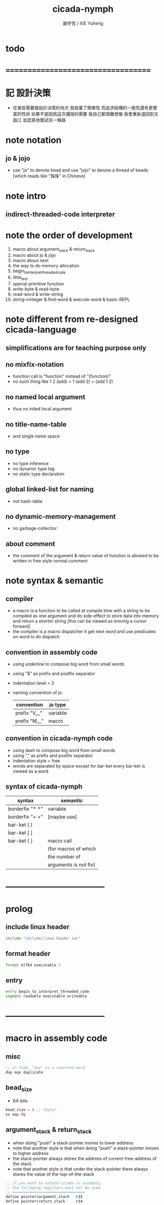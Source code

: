 #+TITLE:  cicada-nymph
#+AUTHOR: 謝宇恆 / XIE Yuheng
#+EMAIL:  xyheme@gmail.com

* todo
* ===================================
* 記 設計決策
  * 在某些需要做設計決策的地方
    我放棄了簡單性
    而追求結構的一致性還有更豐富的性狀
    如果不是因爲這次講授的需要
    我自己都很難想像
    我會重新退回到叉路口
    並認真地嘗試另一條路
* note notation
** jo & jojo
   * use "jo" to denote bead
     and use "jojo" to denote a thread of beads
     [which reads like "珠珠" in Chinese]
* note intro
** indirect-threaded-code interpreter
* note the order of development
  1. macro about argument_stack & return_stack
  2. macro about jo & jojo
  3. macro about next
  4. the way to do memory allocation
  5. begin_to_interpret_threaded_code
  6. little_test
  7. special primitive function
  8. write-byte & read-byte
  9. read-word & write-string
  10. string->integer & find-word & execute-word & basic-REPL
* note different from re-designed cicada-language
** simplifications are for teaching purpose only
** no mixfix-notation
   * function call is "function" instead of "(function)"
   * no such thing like
     1 2 (add) = 1 (add 2) = (add 1 2)
** no named local argument
   * thus no inited local argument
** no title-name-table
   * and single name space
** no type
   * no type inference
   * no dynamic type tag
   * no static type declaration
** global linked-list for naming
   * not hash-table
** no dynamic-memory-management
   * no garbage-collectior
** about comment
   * the comment of the argument & return value of function
     is allowed to be written in free style normal comment
* note syntax & semantic
** compiler
   * a macro is a function to be called at compile time
     with a string to be compiled as one argument
     and do side-effect to store data into memory
     and return a shorter string
     [this can be viewed as moving a cursor forward]
   * the compiler is a macro dispatcher
     it get next word and use predicates on word to do dispatch
** convention in assembly code
   * using underline to compose big word from small words
   * using "$" as prefix and postfix separator
   * indentation level = 3
   * naming convention of jo
     | convention   | jo type  |
     |--------------+----------|
     | prefix "V__" | variable |
     | prefix "M__" | macro    |
** convention in cicada-nymph code
   * using dash to compose big word from small words
   * using "," as prefix and postfix separator
   * indentation style = free
   * words are separated by space
     except for bar-ket
     every bar-ket is viewed as a word
** syntax of cicada-nymph
   | syntax          | semantic              |
   |-----------------+-----------------------|
   | borderfix "* *" | variable              |
   | borderfix "+ +" | [maybe use]           |
   | bar-ket ( )     |                       |
   | bar-ket [ ]     |                       |
   | bar-ket { }     | macro call            |
   |                 | (for macros of which  |
   |                 | the number of         |
   |                 | arguments is not fix) |
* -----------------------------------
* prolog
** include linux header
   #+begin_src fasm :tangle cicada-nymph.fasm
   include "include/linux-header.inc"
   #+end_src
** format header
   #+begin_src fasm :tangle cicada-nymph.fasm
   format elf64 executable 3
   #+end_src
** entry
   #+begin_src fasm :tangle cicada-nymph.fasm
   entry begin_to_interpret_threaded_code
   segment readable executable writeable
   #+end_src
* -----------------------------------
* macro in assembly code
** misc
   #+begin_src fasm :tangle cicada-nymph.fasm
   ;; in fasm, "dup" is a reserved word
   dup equ duplicate
   #+end_src
** bead_size
   * 64-bits
   #+begin_src fasm :tangle cicada-nymph.fasm
   bead_size = 8 ;; (byte)
   xx equ dq
   #+end_src
** argument_stack & return_stack
   * when doing "push"
     a stack-pointer moves to lower address
   * note that another style is that
     when doing "push"
     a stack-pointer moves to higher address
   * the stack-pointer
     always stores the address of current-free-address of the stack
   * note that another style is that
     under the stack-pointer
     there always stores the value of the-top-of-the-stack
   #+begin_src fasm :tangle cicada-nymph.fasm
   ;; if you want to extend cicada in assembly,
   ;; the following registers must not be used
   ;; =================================
   define pointer$argument_stack   r15
   define pointer$return_stack     r14
   ;; =================================

   macro push_argument_stack register {
      mov [pointer$argument_stack], register
      add pointer$argument_stack, bead_size
      }
   macro pop_argument_stack register {
      sub pointer$argument_stack, bead_size
      mov register, [pointer$argument_stack]
      }

   macro push_return_stack register {
      mov [pointer$return_stack], register
      add pointer$return_stack, bead_size
      }
   macro pop_return_stack register {
      sub pointer$return_stack, bead_size
      mov register, [pointer$return_stack]
      }
   #+end_src
** memory allocation in un_initialized_memory
   * implemented as a memory map
   #+begin_src fasm :tangle cicada-nymph.fasm
   current_free_address$un_initialized_memory = address$un_initialized_memory

   labeling  equ = current_free_address$un_initialized_memory
   preserve  equ current_free_address$un_initialized_memory = current_free_address$un_initialized_memory +
   #+end_src
** current_free_address$primitive_string_heap
   #+begin_src fasm :tangle cicada-nymph.fasm
   current_free_address$primitive_string_heap = address$primitive_string_heap
   #+end_src
** exit
   * this makes 0 a very special jo
     one important effect is that
     xx V__zero
     is not allowed
   #+begin_src fasm :tangle cicada-nymph.fasm
   exit = 0
   #+end_src
** next
   #+begin_src fasm :tangle cicada-nymph.fasm
   macro next {
      ;; 1. 移動 return_stack 中的第一串珠珠一次
      ;; 2. 如果 遇到珠珠的末尾
      ;;         把這串珠珠抽出
      ;;    否則 不抽出
      ;; 3. 去尋求被移出的一顆珠的意義
   local at_the_end_of_jojo
      pop_return_stack rbx
      mov rax, qword[rbx] ;; 記錄被移出的一顆珠
      add rbx, bead_size
      mov rcx, qword[rbx] ;; 用來判斷是否是珠珠的末尾
      test rcx, rcx
      jz at_the_end_of_jojo
      push_return_stack rbx ;; 把珠珠放回 就代表不抽出
   at_the_end_of_jojo:
      ;; 去尋求被移出的一顆珠的意義
      ;; 因爲 對其意義的詮釋方式 被記錄在其地址下
      ;; 所以需要一次 間接跳
      jmp qword[rax]
      ;; 跳過去之後 rax 保存的是被移出的一顆珠
      ;; rax 可能被作爲 bead explainer 的參數
      }
   #+end_src
** link
   #+begin_src fasm :tangle cicada-nymph.fasm
   ;; initial link to point to 0 (as null)
   link = 0
   #+end_src
** make_name_string
   * 2 bytes for length of name_string
   * note that
     the following is using local label
   #+begin_src fasm :tangle cicada-nymph.fasm
   macro make_name_string string {

   virtual at 0
   .start$string:
      db string
   .end$string:
      dd (.end$string - .start$string)
      load .length word from (.end$string)
   end virtual
   store word .length at (current_free_address$primitive_string_heap)

   current_free_address$primitive_string_heap = current_free_address$primitive_string_heap + 2

   repeat .length
      virtual at 0
         db string
         load .char byte from (% - 1)
      end virtual
      store byte .char at (current_free_address$primitive_string_heap)
      current_free_address$primitive_string_heap = current_free_address$primitive_string_heap + 1
   end repeat

   }
   #+end_src
** define_function
   #+begin_src fasm :tangle cicada-nymph.fasm
   macro define_function string, jo {

   define_function__#jo:

   name__#jo:
      xx current_free_address$primitive_string_heap

      make_name_string string

   link__#jo:
      xx link
      link = link__#jo

   jo:
      xx explain$function

      ;; 後面跟着作爲 function 的函數體的一串珠珠

      }
   #+end_src
** define_macro
   #+begin_src fasm :tangle cicada-nymph.fasm
   macro define_macro string, jo {

   define_macro__#jo:

   name__#jo:
      xx current_free_address$primitive_string_heap

      make_name_string string

   link__#jo:
      xx link
      link = link__#jo

   jo:
      xx explain$macro

      ;; 後面跟着作爲 macro (特殊的 function) 的函數體的一串珠珠

      }
   #+end_src
** define_primitive_function
   #+begin_src fasm :tangle cicada-nymph.fasm
   macro define_primitive_function string, jo {

   define_primitive_function__#jo:

   name__#jo:
      xx current_free_address$primitive_string_heap

      make_name_string string

   link__#jo:
      xx link
      link = link__#jo

   jo:
      xx assembly_code__#jo

   assembly_code__#jo:
      ;; 後面跟着作爲 primitive_function 的函數體的匯編代碼

      }
   #+end_src
** define_variable
   * no constant
     only variable
   * when a variable jo in the jojo
     it push the value of the variable to argument_stack
   * when wish to change a variable's value
     use key_word "address" to get the address of the variable
   #+begin_src fasm :tangle cicada-nymph.fasm
   macro define_variable string, jo {

   define_variable__#jo:

   name__#jo:
      xx current_free_address$primitive_string_heap

      make_name_string string

   link__#jo:
      xx link
      link = link__#jo

   jo:
      xx explain$variable

      ;; 後面跟着作爲 全局變元之值的 bead_size 大小的數值
      ;; 只能有一個值

      }
   #+end_src
* -----------------------------------
* primitive_string_heap
  #+begin_src fasm :tangle cicada-nymph.fasm
  size$primitive_string_heap = 100 * 1024 ;; (byte)

  address$primitive_string_heap:
     times size$primitive_string_heap db 0
  #+end_src
* jo
** note
   * 注意
     每次經由 next 間接跳
     到這裏的詮釋者的時候
     rax 都保存着珠的值
     所以 rax 這個寄存器會被作爲某些詮釋者的參數
   * 每個 jo 的類型對應一種解釋方式
** note primitive function
   * a primitive function explains itself
** explain$function
   * 把由這個 function 類型的 珠
     所找到的 一串珠珠 入 return_stack
   * a jojo can not be of size 0 or 1
   * use rax as an argument
     which stores a jo
   #+begin_src fasm :tangle cicada-nymph.fasm
   explain$function:
      add rax, bead_size
      push_return_stack rax
      next
   #+end_src
** explain$macro
   * the same as explain$function
     we need to redefine it
     for the value of explainer
     is used to decide the type of the jo
   #+begin_src fasm :tangle cicada-nymph.fasm
   explain$macro:
      add rax, bead_size
      push_return_stack rax
      next
   #+end_src
** explain$variable
   #+begin_src fasm :tangle cicada-nymph.fasm
   explain$variable:
      add rax, bead_size
      mov rbx, [rax]
      push_argument_stack rbx
      next
   #+end_src
* begin_to_interpret_threaded_code
  #+begin_src fasm :tangle cicada-nymph.fasm
  begin_to_interpret_threaded_code:

     cld ;; set DF = 0, then rsi and rdi are incremented

     mov pointer$argument_stack,  address$argument_stack
     mov pointer$return_stack,    address$return_stack

     mov rax, first_jojo
     push_return_stack rax
     next

  first_jojo:
     xx little_test
  #+end_src
* argument_stack
** memory allocation
   #+begin_src fasm :tangle cicada-nymph.fasm
   address$argument_stack labeling
      preserve 1024 * 1024 * bead_size
   #+end_src
** drop
   #+begin_src fasm :tangle cicada-nymph.fasm
   define_primitive_function "drop", drop
      ;; (* a -- *)
      pop_argument_stack rax
      next

   define_primitive_function "drop2", drop2
      ;; (* a b -- *)
      pop_argument_stack rax
      pop_argument_stack rax
      next
   #+end_src
** dup
   #+begin_src fasm :tangle cicada-nymph.fasm
   define_primitive_function "dup", dup
      ;; (* a -- a a *)
      mov  rax, [pointer$argument_stack - (1 * bead_size)]
      push_argument_stack rax
      next

   define_primitive_function "dup2", dup2
      ;; (* a b -- a b a b *)
      mov  rbx, [pointer$argument_stack - (1 * bead_size)]
      mov  rax, [pointer$argument_stack - (2 * bead_size)]
      push_argument_stack rax
      push_argument_stack rbx
      next
   #+end_src
** over
   #+begin_src fasm :tangle cicada-nymph.fasm
   define_primitive_function "over", over
      ;; (* a b -- a b | a *)
      mov  rax, [pointer$argument_stack - (2 * bead_size)]
      push_argument_stack rax
      next

   define_primitive_function "x|over|xx", xoverxx
      ;; (* a | b c -- a | b c | a *)
      mov  rax, [pointer$argument_stack - (3 * bead_size)]
      push_argument_stack rax
      next

   define_primitive_function "xx|over|x", xxoverx
      ;; (* a b | c -- a b | c | a b *)
      mov  rax, [pointer$argument_stack - (3 * bead_size)]
      push_argument_stack rax
      mov  rax, [pointer$argument_stack - (3 * bead_size)]
      push_argument_stack rax
      next

   define_primitive_function "xx|over|xx", xxoverxx
      ;; (* a b | c d -- a b | c d | a b *)
      mov  rax, [pointer$argument_stack - (4 * bead_size)]
      push_argument_stack rax
      mov  rax, [pointer$argument_stack - (4 * bead_size)]
      push_argument_stack rax
      next

   define_primitive_function "x|over|xxx", xoverxxx
      ;; (* a | b c d -- a | b c d | a *)
      mov  rax, [pointer$argument_stack - (4 * bead_size)]
      push_argument_stack rax
      next

   define_primitive_function "xx|over|xxxx", xxoverxxxx
      ;; (* a b | c d e f -- a b | c d e f | a b *)
      mov  rax, [pointer$argument_stack - (6 * bead_size)]
      push_argument_stack rax
      mov  rax, [pointer$argument_stack - (6 * bead_size)]
      push_argument_stack rax
      next
   #+end_src
** tuck
   #+begin_src fasm :tangle cicada-nymph.fasm
   define_primitive_function "tuck", tuck
      ;; (* a b -- b | a b *)
      pop_argument_stack rbx
      pop_argument_stack rax
      push_argument_stack rbx
      push_argument_stack rax
      push_argument_stack rbx
      next

   define_primitive_function "x|tuck|xx", xtuckxx
      ;; (* a | b c -- b c | a | b c *)
      pop_argument_stack rcx
      pop_argument_stack rbx
      pop_argument_stack rax
      push_argument_stack rbx
      push_argument_stack rcx
      push_argument_stack rax
      push_argument_stack rbx
      push_argument_stack rcx
      next

   define_primitive_function "xx|tuck|x", xxtuckx
      ;; (* a b | c -- c | a b | c *)
      pop_argument_stack rcx
      pop_argument_stack rbx
      pop_argument_stack rax
      push_argument_stack rcx
      push_argument_stack rax
      push_argument_stack rbx
      push_argument_stack rcx
      next

   define_primitive_function "xx|tuck|xx", xxtuckxx
      ;; (* a b | c d -- c d | a b | c d *)
      pop_argument_stack rdx
      pop_argument_stack rcx
      pop_argument_stack rbx
      pop_argument_stack rax
      push_argument_stack rcx
      push_argument_stack rdx
      push_argument_stack rax
      push_argument_stack rbx
      push_argument_stack rcx
      push_argument_stack rdx
      next

   define_primitive_function "xxx|tuck|x", xxxtuckx
      ;; (* a b c | d -- d | a b c | d *)
      pop_argument_stack rdx
      pop_argument_stack rcx
      pop_argument_stack rbx
      pop_argument_stack rax
      push_argument_stack rdx
      push_argument_stack rax
      push_argument_stack rbx
      push_argument_stack rcx
      push_argument_stack rdx
      next
   #+end_src
** swap
   #+begin_src fasm :tangle cicada-nymph.fasm
   define_primitive_function "swap", swap
      ;; (* a b -- b a *)
      pop_argument_stack rbx
      pop_argument_stack rax
      push_argument_stack rbx
      push_argument_stack rax
      next

   define_primitive_function "x|swap|xx", xswapxx
      ;; (* a | b c -- b c | a *)
      pop_argument_stack rcx
      pop_argument_stack rbx
      pop_argument_stack rax
      push_argument_stack rbx
      push_argument_stack rcx
      push_argument_stack rax
      next

   define_primitive_function "xx|swap|x", xxswapx
      ;; (* a b | c -- c | a b *)
      pop_argument_stack rcx
      pop_argument_stack rbx
      pop_argument_stack rax
      push_argument_stack rcx
      push_argument_stack rax
      push_argument_stack rbx
      next

   define_primitive_function "x|swap|xxx", xswapxxx
      ;; (* a | b c d -- b c d | a *)
      pop_argument_stack rdx
      pop_argument_stack rcx
      pop_argument_stack rbx
      pop_argument_stack rax
      push_argument_stack rbx
      push_argument_stack rcx
      push_argument_stack rdx
      push_argument_stack rax
      next

   define_primitive_function "xxx|swap|x", xxxswapx
      ;; (* a b c | d -- d | a b c *)
      pop_argument_stack rdx
      pop_argument_stack rcx
      pop_argument_stack rbx
      pop_argument_stack rax
      push_argument_stack rdx
      push_argument_stack rax
      push_argument_stack rbx
      push_argument_stack rcx
      next

   define_primitive_function "xx|swap|xx", xxswapxx
      ;; (* a b | c d -- c d | a b *)
      pop_argument_stack rdx
      pop_argument_stack rcx
      pop_argument_stack rbx
      pop_argument_stack rax
      push_argument_stack rcx
      push_argument_stack rdx
      push_argument_stack rax
      push_argument_stack rbx
      next


   define_primitive_function "x|swap|xxxx", xswapxxxx
      ;; (* a | b c d e -- b c d e | a *)
      pop_argument_stack r8 ;; e
      pop_argument_stack rdx
      pop_argument_stack rcx
      pop_argument_stack rbx
      pop_argument_stack rax
      push_argument_stack rbx
      push_argument_stack rcx
      push_argument_stack rdx
      push_argument_stack r8 ;; e
      push_argument_stack rax
      next

   define_primitive_function "xxxx|swap|x", xxxxswapx
      ;; (* a b c d | e --  e | a b c d *)
      pop_argument_stack r8 ;; e
      pop_argument_stack rdx
      pop_argument_stack rcx
      pop_argument_stack rbx
      pop_argument_stack rax
      push_argument_stack r8 ;; e
      push_argument_stack rax
      push_argument_stack rbx
      push_argument_stack rcx
      push_argument_stack rdx
      next


   define_primitive_function "xx|swap|xxxx", xxswapxxxx
      ;; (* a b | c d e f -- c d e f | a b *)
      pop_argument_stack r9 ;; f
      pop_argument_stack r8 ;; e
      pop_argument_stack rdx
      pop_argument_stack rcx
      pop_argument_stack rbx
      pop_argument_stack rax
      push_argument_stack rcx
      push_argument_stack rdx
      push_argument_stack r8 ;; e
      push_argument_stack r9 ;; f
      push_argument_stack rax
      push_argument_stack rbx
      next

   define_primitive_function "xxxx|swap|xx", xxxxswapxx
      ;; (* a b c d | e f --  e f | a b c d *)
      pop_argument_stack r9 ;; f
      pop_argument_stack r8 ;; e
      pop_argument_stack rdx
      pop_argument_stack rcx
      pop_argument_stack rbx
      pop_argument_stack rax
      push_argument_stack r8 ;; e
      push_argument_stack r9 ;; f
      push_argument_stack rax
      push_argument_stack rbx
      push_argument_stack rcx
      push_argument_stack rdx
      next
   #+end_src
* return_stack
** memory allocation
   #+begin_src fasm :tangle cicada-nymph.fasm
   address$return_stack labeling
      preserve 1024 * 1024 * bead_size
   #+end_src
* special primitive function
** note
   * special primitive function do special side-effect on return_stack
   * the naming convention in assembly code
     of special primitive function
     is the same as it of jo
   * the name of a special primitive function
     is not exported to cicada-language as a function
     but as a variable
   * the name of a special primitive function in assembly code
     maybe reused as a macro word in cicada-language
     but the name of the macro in assembly code
     is prefixed by "M__"
** note about exit
   * the jo 0 is used as exit
     so 0 should not be used with any special primitive function
** literal
   * note that
     xx V__zero
     is not allowed
     for 0 is used as "exit"
   #+begin_src fasm :tangle cicada-nymph.fasm
   define_variable "*literal*", V__literal
      xx literal

   define_primitive_function "", literal
      ;; (* -- fixnum *)
      ;; 如果在一串珠珠末尾
      ;;     就抽出這串珠珠
      pop_return_stack rbx
      mov rax, [rbx]
      push_argument_stack rax
      add rbx, bead_size
      mov rax, [rbx]
      test rax, rax
      jz .meet_end
      push_return_stack rbx
   .meet_end:
      ;; 不放回 就算抽出
      next
   #+end_src
** address
   #+begin_src fasm :tangle cicada-nymph.fasm
   define_variable "*address*", V__address
      xx address

   define_primitive_function "", address
      ;; (* -- address *)
      ;; 如果在一串珠珠末尾
      ;;     就抽出這串珠珠
      ;; 當調用到這個 primitive function 的時候
      ;; 就已經是運行時了
      ;; 所以這裏沒有對 address 之後的珠子的類型檢查
      ;; 類型檢查可以在編譯器中做
      pop_return_stack rbx
      mov rax, [rbx]
      add rax, bead_size
      push_argument_stack rax
      add rbx, bead_size
      mov rax, [rbx]
      test rax, rax
      jz .meet_end
      push_return_stack rbx
   .meet_end:
      ;; 不放回 就算抽出
      next
   #+end_src
** branch
   #+begin_src fasm :tangle cicada-nymph.fasm
   define_primitive_function "", branch
      pop_return_stack rbx
      mov rax, [rbx]
      imul rax, bead_size
      add rbx, rax
      ;; the following handles branching to "exit"
      mov rax, [rbx]
      test rax, rax
      jz .meet_end
      push_return_stack rbx
   .meet_end:
      next
   #+end_src
** false?branch
   #+begin_src fasm :tangle cicada-nymph.fasm
   define_primitive_function "", false?branch
      ;; (* true of false -- *)
      pop_argument_stack rax
      test rax, rax
      jnz help__false?branch__not_to_branch

      pop_return_stack rbx
      mov rax, [rbx]
      imul rax, bead_size
      add rbx, rax
      ;; the following handles branching to "exit"
      mov rax, [rbx]
      test rax, rax
      jz .meet_end
      push_return_stack rbx
   .meet_end:
      next

   help__false?branch__not_to_branch:
      pop_return_stack rbx
      add rbx, bead_size
      mov rax, [rbx]
      test rax, rax
      jz .meet_end
      push_return_stack rbx
   .meet_end:
      next
   #+end_src
* bool
** note predicate
   * predicates do NOT consume their arguments in argument_stack
     instead they push a bool into argument_stack
** *true* & *false*
   #+begin_src fasm :tangle cicada-nymph.fasm
   define_variable "*true*", V__true
      xx 1

   define_variable "*false*", V__false
      xx 0
   #+end_src
** bitwise operations
   #+begin_src fasm :tangle cicada-nymph.fasm
   define_primitive_function "bitwise-and", bitwise_and
      ;; (* a, b -- a and b *)
      pop_argument_stack rbx
      and [pointer$argument_stack - (1 * bead_size)], rbx
      next

   define_primitive_function "bitwise-or", bitwise_or
      ;; (* a, b -- a or b *)
      pop_argument_stack rbx
      or  [pointer$argument_stack - (1 * bead_size)], rbx
      next

   define_primitive_function "bitwise-xor", bitwise_xor
      ;; (* a, b -- a xor b *)
      pop_argument_stack rbx
      xor [pointer$argument_stack - (1 * bead_size)], rbx
      next

   define_primitive_function "bitwise-invert", bitwise_invert
      ;; (* a -- invert a *)
      not qword [pointer$argument_stack - (1 * bead_size)]
      next
   #+end_src
* fixnum
** *zero*
   #+begin_src fasm :tangle cicada-nymph.fasm
   define_variable "*zero*", V__zero
      xx 0
   #+end_src
** add & sub & mul & div & mod & negate & power
   #+begin_src fasm :tangle cicada-nymph.fasm
   define_primitive_function "add1", add1
      ;; (* n -- n+1 *)
      inc qword [pointer$argument_stack - (1 * bead_size)]
      next

   define_primitive_function "add2", add2
      ;; (* n -- n+2 *)
      add qword [pointer$argument_stack - (1 * bead_size)], 2
      next

   define_primitive_function "add3", add3
      ;; (* n -- n+3 *)
      add qword [pointer$argument_stack - (1 * bead_size)], 3
      next

   define_primitive_function "add4", add4
      ;; (* n -- n+4 *)
      add qword [pointer$argument_stack - (1 * bead_size)], 4
      next

   define_primitive_function "add8", add8
      ;; (* n -- n+8 *)
      add qword [pointer$argument_stack - (1 * bead_size)], 8
      next


   define_primitive_function "sub1", sub1
      ;; (* n -- n-1 *)
      dec qword [pointer$argument_stack - (1 * bead_size)]
      next

   define_primitive_function "sub2", sub2
      ;; (* n -- n-2 *)
      sub qword [pointer$argument_stack - (1 * bead_size)], 2
      next

   define_primitive_function "sub3", sub3
      ;; (* n -- n-3 *)
      sub qword [pointer$argument_stack - (1 * bead_size)], 3
      next

   define_primitive_function "sub4", sub4
      ;; (* n -- n-4 *)
      sub qword [pointer$argument_stack - (1 * bead_size)], 4
      next

   define_primitive_function "sub8", sub8
      ;; (* n -- n-8 *)
      sub qword [pointer$argument_stack - (1 * bead_size)], 8
      next


   define_primitive_function "add", addition
      ;; (* a b -- a+b *)
      pop_argument_stack rax
      add qword [pointer$argument_stack - (1 * bead_size)], rax
      next

   define_primitive_function "sub", subtraction
      ;; (* a b -- a-b *)
      pop_argument_stack rax
      sub qword [pointer$argument_stack - (1 * bead_size)], rax
      next

   define_primitive_function "mul", multiple
      ;; (* a b -- a*b *)
      pop_argument_stack  rbx ;; 2ed arg
      pop_argument_stack  rax ;; 1st arg
      imul rbx, rax
      ;; imul will ignore overflow
      ;; when there are two registers as arg
      ;; imul will save the result into the first register
      push_argument_stack rbx
      next

   define_primitive_function "moddiv", moddiv
      ;; (* a, b -- a mod b, quotient *)
      ;; (* dividend, divisor -- remainder, quotient *)
      ;; the arg of idiv is divisor
      ;; the lower half of dividend is taken from rax
      ;; the upper half of dividend is taken from rdx
      xor  rdx, rdx   ;; high-part of dividend is not used
      pop_argument_stack  rbx ;; 2ed arg
      pop_argument_stack  rax ;; 1st arg
      idiv rbx
      ;; the remainder is stored in rdx
      ;; the quotient  is stored in rax
      push_argument_stack rdx ;; remainder
      push_argument_stack rax ;; quotient
      next


   define_function "divmod", divmod
      ;; (* a, b -- quotient, a mod b *)
      xx moddiv, swap
      xx exit

   define_function "div", division
      ;; (* a, b -- quotient *)
      xx divmod, drop
      xx exit

   define_function "mod", modulo
      ;; (* a, b -- a mod b *)
      xx moddiv, drop
      xx exit

   define_function "negate", negate
      ;; (* n --  -n *)
      xx V__zero
      xx swap, subtraction
      xx exit

   ;; define_function "help:power", help_power
   ;;    ;; (* a, m, n -- a^n *)
   ;;    xx dup, zero?, _false?branch, 5
   ;;    xx   drop, swap, drop
   ;;    xx   exit
   ;;    xx sub1
   ;;    xx swap
   ;;    xx   xoverxx, multiple
   ;;    xx swap
   ;;    xx help_power
   ;;    xx exit

   ;; define_function "power", power
   ;;    ;; n must be naturl number for now
   ;;    ;; (* a, n -- a^n *)
   ;;    xx literal, 1
   ;;    xx swap
   ;;    xx help_power
   ;;    xx exit
   #+end_src
** predicate
   #+begin_src fasm :tangle cicada-nymph.fasm
   define_primitive_function "equal?", equal?
      ;; (* a, b -- a, b, true of false *)
      mov rbx, [pointer$argument_stack - (1 * bead_size)]
      mov rax, [pointer$argument_stack - (2 * bead_size)]
      cmp   rbx, rax
      sete  al
      movzx rax, al
      push_argument_stack rax
      next

   define_primitive_function "not-equal?", not_equal?
      mov rbx, [pointer$argument_stack - (1 * bead_size)]
      mov rax, [pointer$argument_stack - (2 * bead_size)]
      cmp   rbx, rax
      setne al
      movzx rax, al
      push_argument_stack rax
      next

   define_primitive_function "less-than?", less_than?
      mov rbx, [pointer$argument_stack - (1 * bead_size)]
      mov rax, [pointer$argument_stack - (2 * bead_size)]
      cmp   rax, rbx
      setl  al
      movzx rax, al
      push_argument_stack rax
      next

   define_primitive_function "greater-than?", greater_than?
      mov rbx, [pointer$argument_stack - (1 * bead_size)]
      mov rax, [pointer$argument_stack - (2 * bead_size)]
      cmp   rax, rbx
      setg  al
      movzx rax, al
      push_argument_stack  rax
      next

   define_primitive_function "less-or-equal?", less_or_equal?
      mov rbx, [pointer$argument_stack - (1 * bead_size)]
      mov rax, [pointer$argument_stack - (2 * bead_size)]
      cmp   rax, rbx
      setle al
      movzx rax, al
      push_argument_stack rax
      next

   define_primitive_function "greater-or-equal?", greater_or_equal?
      mov rbx, [pointer$argument_stack - (1 * bead_size)]
      mov rax, [pointer$argument_stack - (2 * bead_size)]
      cmp   rax, rbx
      setge al
      movzx rax, al
      push_argument_stack rax
      next

   define_primitive_function "zero?", zero?
      mov rax, [pointer$argument_stack - (1 * bead_size)]
      test  rax,rax
      setz  al
      movzx rax, al
      push_argument_stack rax
      next

   define_primitive_function "one?", one?
      mov rax, [pointer$argument_stack - (1 * bead_size)]
      dec   rax
      test  rax,rax
      setz  al
      movzx rax, al
      push_argument_stack rax
      next

   define_primitive_function "not-zero?", not_zero?
      mov rax, [pointer$argument_stack - (1 * bead_size)]
      test  rax,rax
      setnz al
      movzx rax, al
      push_argument_stack rax
      next
   #+end_src
* memory
  #+begin_src fasm :tangle cicada-nymph.fasm
  ;; "save" and "fetch" default to a bead_size
  ;; the rule of "fetch2" and so on are:
  ;;   in memory:
  ;;     ||  1 : value-1  ||
  ;;     ||  1 : value-2  ||
  ;;     ||  1 : value-3  ||
  ;;     ...
  ;;   on stack:
  ;;     (* value-1, value-2, value-3, ... *)
  ;; of course we have:
  ;;   fetch2 : memory=copy=>stack
  ;;   save2  : stack->memory

  define_primitive_function "save", save
     ;; ( value, address -- )
     pop_argument_stack rbx
     pop_argument_stack rax
     mov qword[rbx], rax
     next

  define_primitive_function "save-byte", save_byte
     ;; ( value, address -- )
     pop_argument_stack rbx
     pop_argument_stack rax
     mov byte[rbx], al
     next

  define_primitive_function "save-two-bytes", save_two_bytes
     ;; ( value, address -- )
     pop_argument_stack rbx
     pop_argument_stack rax
     mov word [rbx], ax
     next

  define_primitive_function "save-four-bytes", save_four_bytes
     ;; ( value, address -- )
     pop_argument_stack rbx
     pop_argument_stack rax
     mov dword [rbx], eax
     next

  define_primitive_function "n-save", n_save
     ;; (* value-n, ..., value-1, address, n -- *)
     pop_argument_stack rcx
     pop_argument_stack rdx
     mov rax, bead_size
     imul rax, rcx
     add rdx, rax
     ;; for address is based on 0
     ;; but n is based on 1
     sub rdx, bead_size
  .loop:
     pop_argument_stack rax
     mov qword [rdx], rax
     sub rdx, bead_size
     loop .loop
     next

  define_function "save2", save2
     ;; (* value-2, value-1, address -- *)
     xx literal, 2
     xx n_save
     xx exit

  define_primitive_function "n-save-byte", n_save_byte
     ;; (* value-n, ..., value-1, address, n -- *)
     pop_argument_stack rcx
     pop_argument_stack rdx
     add rdx, rcx
     dec rdx
  .loop:
     pop_argument_stack rax
     mov byte [rdx], al
     dec rdx
     loop .loop
     next

  define_primitive_function "fetch", fetch
     ;; ( address -- value )
     pop_argument_stack  rbx
     mov rax, qword[rbx]
     push_argument_stack rax
     next

  define_primitive_function "fetch-byte", fetch_byte
     ;; ( address -- value )
     pop_argument_stack rbx
     xor rax, rax
     mov al, byte[rbx]
     push_argument_stack rax
     next
  define_primitive_function "fetch-two-bytes", fetch_two_bytes
     ;; ( address -- value )
     pop_argument_stack rbx
     xor rax, rax
     mov ax, word[rbx]
     push_argument_stack rax
     next

  define_primitive_function "fetch-four-bytes", fetch_four_bytes
     ;; ( address -- value )
     pop_argument_stack rbx
     xor rax, rax
     mov eax, dword[rbx]
     push_argument_stack rax
     next

  ;;   in memory:
  ;;     ||  1 : value-1  ||
  ;;     ...
  ;;     ||  1 : value-n  ||
  define_primitive_function "n-fetch", n_fetch
     ;; (* address, n -- value-1, ..., value-n *)
     pop_argument_stack  rcx
     pop_argument_stack  rdx
  .loop:
     mov rax, qword[rdx]
     push_argument_stack rax
     add rdx, bead_size
     loop .loop
     next

  define_primitive_function "n-fetch-byte", n_fetch_byte
     ;; (* address, n -- byte-1, ..., byte-n *)
     pop_argument_stack  rcx
     pop_argument_stack  rdx
     xor rax, rax
  .loop:
     mov al, byte [rdx]
     push_argument_stack rax
     inc rdx
     loop .loop
     next

  define_function "fetch2", fetch2
     ;; (* address -- value-1, value-2 *)
     xx literal, 2
     xx n_fetch
     xx exit

  define_primitive_function "add-save", add_save
     ;; ( number to add, address -- )
     pop_argument_stack rbx
     pop_argument_stack rax
     add qword[rbx], rax
     next

  define_primitive_function "sub-save", sub_save
     ;; ( number to add, address -- )
     pop_argument_stack rbx
     pop_argument_stack rax
     sub qword[rbx], rax
     next

  define_primitive_function "copy-byte-string", copy_byte_string
     ;; ( source address, destination address, length -- )
     pop_argument_stack rcx
     pop_argument_stack rdi
     pop_argument_stack rsi
     rep movsb
     next
  #+end_src
* io
** ----------------------------------
** note byte
** memory allocation
   #+begin_src fasm :tangle cicada-nymph.fasm
   max_input_length = 1024 * 1024

   buffer$read_byte labeling
      preserve max_input_length
   #+end_src
** write-byte
   #+begin_src fasm :tangle cicada-nymph.fasm
   buffer$write_char:
      db 0

   define_primitive_function "write-byte", write_byte
      ;; (* byte -- *)
      ;; just calls the Linux write system call
      pop_argument_stack rax
      ;; write can not just write the char in al to stdout
      ;; write needs the address of the byte to write
      mov [buffer$write_char], al
      mov sys_3_rdx, 1                 ;; max length to be write
      mov sys_2_rsi, buffer$write_char ;; address
      mov sys_1_rdi, 1                 ;; stdout
      mov sys_n_rax, syscall_write
      syscall
      next
   #+end_src
** read-byte
   * calls the Linux read system call to fill buffer$read_byte
   * if it detects that stdin has closed
     it exits the program
     which is why when you hit C-d the system exits
   #+begin_src fasm :tangle cicada-nymph.fasm
   cursor$read_byte:
      xx 0

   border$read_byte:
      xx 0

   define_primitive_function "read-byte", read_byte
      ;; (* -- byte *)
      call help__read_byte
      push_argument_stack rax
      next


   help__read_byte:
      mov rbx, [cursor$read_byte]
      cmp rbx, [border$read_byte]
      ;; [cursor$read_byte] <  [border$read_byte]
      jl .we_still_have_buffered_byte
      ;; [cursor$read_byte] >= [border$read_byte]
      jmp .do_a_new_buffer


   .do_a_new_buffer:
      mov rbx, buffer$read_byte
      mov [cursor$read_byte], rbx
      mov [border$read_byte], rbx

      mov sys_3_rdx, max_input_length ;; max length to be read
      mov sys_2_rsi, buffer$read_byte ;; buffer address
      xor sys_1_rdi, sys_1_rdi        ;; stdin
      mov sys_n_rax, syscall_read
      syscall
      ;; the return value of syscall read
      ;; is a count of the number of bytes transferred
      test rax, rax
      jz .error ;; rax = 0
      js .error ;; rax < 0

      ;; update [border$read_byte]
      add [border$read_byte], rax
      jmp help__read_byte


   .we_still_have_buffered_byte:
      ;; for the following will just uses the al part of rax
      ;; it is necessary to clear rax
      xor rax, rax
      mov al, byte [rbx]
      inc rbx
      mov [cursor$read_byte], rbx
      ret


   .error:
      ;; exit with exit code = 0
      xor sys_1_rdi, sys_1_rdi
      mov sys_n_rax, syscall_exit
      syscall
   #+end_src
** ----------------------------------
** note word
** memory allocation
   #+begin_src fasm :tangle cicada-nymph.fasm
   max_word_length = 1024

   buffer$read_word labeling
      preserve max_word_length

   buffer$read_word_for_REPL labeling
      preserve max_word_length
   #+end_src
** read_first_non_blank_char & read_non_blank_char
   #+begin_src fasm :tangle cicada-nymph.fasm
   define_function "read-first-non-blank-char", read_first_non_blank_char
      ;; (* -- non-blank-char *)
      xx read_byte, literal, 32 ;; ascii.space
      xx greater_than?, false?branch, 3
      xx   drop
      xx   exit
      xx drop2
      xx read_first_non_blank_char
      xx exit

   define_function "read-non-blank-char", read_non_blank_char
      ;; (* -- non-blank-char or zero *)
      xx read_byte, literal, 32 ;; ascii.space
      xx greater_than?, false?branch, 3
      xx   drop
      xx   exit
      xx drop2
      xx V__zero
      xx exit
   #+end_src
** read-word
   1. skip any blank (spaces tab newline)
   2. call read_char to read characters into buffer&read_word
      until it hits a blank
   3. return the address of buffer&read_word
      and length to argument_stack
   #+begin_src fasm :tangle cicada-nymph.fasm
   define_function "read-word", read_word
      ;; (*  -- word[address, length] *)
      xx V__zero ;; (* leave length counter *)
      xx literal, buffer$read_word

      xx read_first_non_blank_char
      xx   over, save_byte, add1
      xx   swap, add1, swap

      xx read_non_blank_char, not_zero?, false?branch, 9
      xx   over, save_byte, add1
      xx   swap, add1, swap
      xx   branch, -11

      xx drop ;; zero
      xx drop ;; buffer$read_word + counter

      xx literal, buffer$read_word
      xx swap
      xx exit
   #+end_src
** read_word_for_REPL
   #+begin_src fasm :tangle cicada-nymph.fasm
   define_function "read-word-for-REPL", read_word_for_REPL
      ;; (*  -- word[address, length] *)
      xx V__zero ;; (* leave length counter *)
      xx literal, buffer$read_word_for_REPL

      xx read_first_non_blank_char
      xx   over, save_byte, add1
      xx   swap, add1, swap

      xx read_non_blank_char, not_zero?, false?branch, 9
      xx   over, save_byte, add1
      xx   swap, add1, swap
      xx   branch, -11

      xx drop ;; zero
      xx drop ;; buffer$read_word_for_REPL + counter

      xx literal, buffer$read_word_for_REPL
      xx swap
      xx exit
   #+end_src
** ----------------------------------
** note string
** write-string
   #+begin_src fasm :tangle cicada-nymph.fasm
   define_function "write-string", write_string
      ;; (* string[address, length] -- *)
      xx zero?, false?branch, 3
      xx   drop2
      xx   exit
      xx sub1, swap
      xx dup, fetch_byte, write_byte
      xx add1, swap
      xx write_string
      xx exit
   #+end_src
** ----------------------------------
* >< macro in cicada-nymph
* >< basic-REPL
** string->integer
   #+begin_src fasm
   define_function "string->integer", string_to_integer
   #+end_src
** find-word
   #+begin_src fasm
   define_function "find-word", find_word
      xx
      xx
   #+end_src
** execute-word
   #+begin_src fasm
   define_function "execute-word", execute_word
      ;; (* word[address, length] -- unknown *)
      xx word$number?, false?branch, 4
      xx   number, drop
      xx   exit
      ;; about non-number
      xx find, dup, zero?branch, 4
      xx   wordLinkToWordExplainer, execute
      xx   Exit

      xx drop, printErrorInfoForExecuteWord
      xx Exit
   #+end_src
** basic-REPL
   #+begin_src fasm
   define_function "basic-REPL", basic_REPL
      xx read_word_for_REPL
      xx execute_word
      xx basic_REPL
      xx exit
   #+end_src
* >< function jojo
** define
   * as a macro
   #+begin_src fasm
   define_function "define-function", M_define_function
      ;; (* words-string[address, length] -- *)
      xx string_tail_and_head$word
      xx create_word_header
      xx dup, push_lambda_stack
      xx   add_new_word_to_dictionary
      xx   Verb_explainer, compile_number_to_here
      xx   compile_word_description_to_here
      xx pop_lambda_stack
      xx dup, set_size_of_word
      xx word_to_name_string, string_hash_to_index
      xx sub_symbol_from_waiting_symbol_list
      xx exit
   #+end_src
* -----------------------------------
* little_test
  #+begin_src fasm :tangle cicada-nymph.fasm
  define_primitive_function "", exit_with_TOS
     pop_argument_stack sys_1_rdi
     mov sys_n_rax, syscall_exit
     syscall

  define_variable "", V__little_test_number
     xx 3


  define_function "little_test", little_test

     ;;;; variable
     ;; xx V__little_test_number
     ;; xx exit_with_TOS
     ;;;; 3

     ;;;; literal
     ;; xx literal, 4
     ;; xx exit_with_TOS
     ;;;; 4

     ;;;; address
     ;; xx address, V__little_test_number, fetch, add2
     ;; xx address, V__little_test_number, save
     ;; xx V__little_test_number
     ;; xx exit_with_TOS
     ;;;; 5

     ;;;; write_byte
     ;; xx literal, 64, write_byte
     ;; xx literal, 10, write_byte
     ;; xx V__zero
     ;; xx exit_with_TOS
     ;;;; @

     ;;;; read_byte
     ;; xx read_byte, write_byte
     ;; xx exit_with_TOS
     ;;;;

     ;;;; branch
     ;; xx read_byte, write_byte
     ;; xx branch, -3
     ;;;; read a string that ended by <return>
     ;;;; write the readed string
     ;;;; or we can say
     ;;;; read line and write line
     ;;;; or we can say
     ;;;; echo line

     ;;;; false?branch
     ;; xx V__false, false?branch, 9
     ;; xx   literal, 64, write_byte
     ;; xx   literal, 10, write_byte
     ;; xx   V__zero
     ;; xx   exit_with_TOS
     ;; xx V__true, false?branch, 9
     ;; xx   literal, 65, write_byte
     ;; xx   literal, 10, write_byte
     ;; xx   V__zero
     ;; xx   exit_with_TOS
     ;; xx V__zero
     ;; xx exit_with_TOS
     ;;;; A

     ;;;; read_word & write_string
     ;; xx read_word, write_string
     ;; xx literal, 10, write_byte
     ;; xx read_word_for_REPL, write_string
     ;; xx literal, 10, write_byte
     ;; xx V__zero
     ;; xx exit_with_TOS
     ;;;; read line
     ;;;; write first two words of the line

     ;;;; basic-REPL (without the ability to define function)
     xx V__zero
     xx exit_with_TOS
     ;;;; 1 2 +

     ;;;; basic-REPL (be able to define function)
     xx V__zero
     xx exit_with_TOS
     ;;;;
  #+end_src
* -----------------------------------
* epilog
** un_initialized_memory
   #+begin_src fasm :tangle cicada-nymph.fasm
   size$un_initialized_memory = 64 * 1024 * 1024 ;; (byte)

   segment readable writeable
   address$un_initialized_memory:
      rb size$un_initialized_memory
   #+end_src
* ===================================
